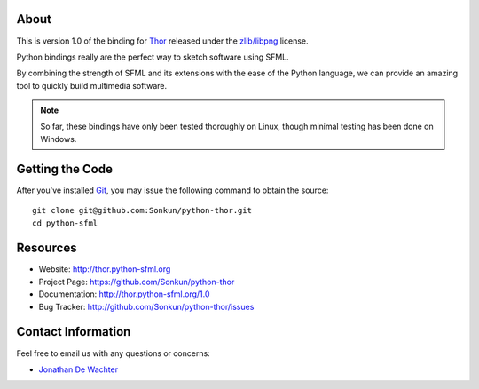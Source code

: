 About
=====
This is version 1.0 of the binding for `Thor <http://www.bromeon.ch/libraries/thor/index.html>`_ 
released under the `zlib/libpng <http://opensource.org/licenses/Zlib>`_ license.

Python bindings really are the perfect way to sketch software using SFML.

By combining the strength of SFML and its extensions with the ease of the 
Python language, we can provide an amazing tool to quickly build multimedia 
software.

.. note ::

        So far, these bindings have only been tested thoroughly on Linux,
        though minimal testing has been done on Windows.

Getting the Code
================
After you've installed `Git <http://git-scm.com/downloads>`_, you may issue
the following command to obtain the source::

    git clone git@github.com:Sonkun/python-thor.git
    cd python-sfml

Resources
=========
* Website: http://thor.python-sfml.org
* Project Page: https://github.com/Sonkun/python-thor
* Documentation: http://thor.python-sfml.org/1.0
* Bug Tracker: http://github.com/Sonkun/python-thor/issues

Contact Information
===================
Feel free to email us with any questions or concerns:

* `Jonathan De Wachter <mailto:dewachter.jonathan@gmail.com>`_

